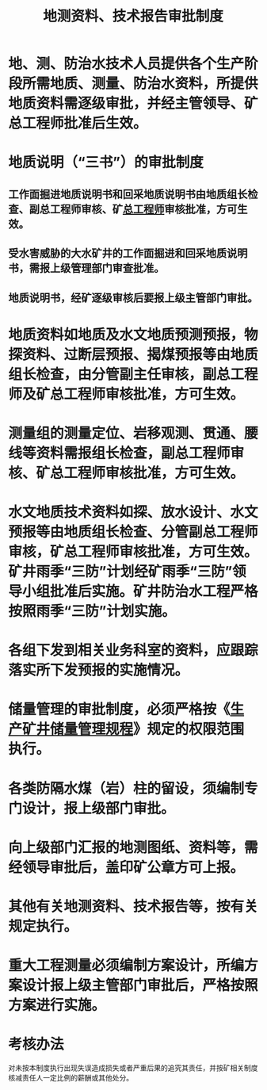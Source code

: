 :PROPERTIES:
:ID:       a3c7e4d0-9175-4472-b249-68565a3a1839
:END:
#+title: 地测资料、技术报告审批制度
* 地、测、防治水技术人员提供各个生产阶段所需地质、测量、防治水资料，所提供地质资料需逐级审批，并经主管领导、矿总工程师批准后生效。
* 地质说明（“三书”）的审批制度
** 工作面掘进地质说明书和回采地质说明书由地质组长检查、副总工程师审核、矿[[id:cd13b47d-88cf-4415-a6c8-b40db130472b][总工程师]]审核批准，方可生效。
** 受水害威胁的大水矿井的工作面掘进和回采地质说明书，需报上级管理部门审查批准。
** 地质说明书，经矿逐级审核后要报上级主管部门审批。
* 地质资料如地质及水文地质预测预报，物探资料、过断层预报、揭煤预报等由地质组长检查，由分管副主任审核，副总工程师及矿总工程师审核批准，方可生效。
* 测量组的测量定位、岩移观测、贯通、腰线等资料需报组长检查，副总工程师审核、矿总工程师审核批准，方可生效。
* 水文地质技术资料如探、放水设计、水文预报等由地质组长检查、分管副总工程师审核，矿总工程师审核批准，方可生效。矿井雨季“三防”计划经矿雨季“三防”领导小组批准后实施。矿井防治水工程严格按照雨季“三防”计划实施。
* 各组下发到相关业务科室的资料，应跟踪落实所下发预报的实施情况。
* 储量管理的审批制度，必须严格按《[[id:0641fabb-712a-497c-a2ee-1c697a0f5a4d][生产矿井储量管理规程]]》规定的权限范围执行。
* 各类防隔水煤（岩）柱的留设，须编制专门设计，报上级部门审批。
* 向上级部门汇报的地测图纸、资料等，需经领导审批后，盖印矿公章方可上报。
* 其他有关地测资料、技术报告等，按有关规定执行。
* 重大工程测量必须编制方案设计，所编方案设计报上级主管部门审批后，严格按照方案进行实施。
* 考核办法
对未按本制度执行出现失误造成损失或者严重后果的追究其责任，并按矿相关制度核减责任人一定比例的薪酬或其他处分。
